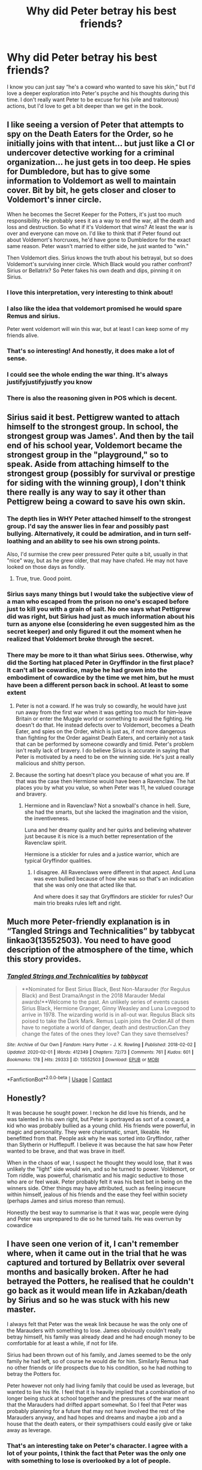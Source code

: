 #+TITLE: Why did Peter betray his best friends?

* Why did Peter betray his best friends?
:PROPERTIES:
:Author: lulushcaanteater
:Score: 41
:DateUnix: 1620925111.0
:DateShort: 2021-May-13
:FlairText: Discussion
:END:
I know you can just say “he's a coward who wanted to save his skin,” but I'd love a deeper exploration into Peter's psyche and his thoughts during this time. I don't really want Peter to be excuse for his (vile and traitorous) actions, but I'd love to get a bit deeper than we get in the book.


** I like seeing a version of Peter that attempts to spy on the Death Eaters for the Order, so he initially joins with that intent... but just like a CI or undercover detective working for a criminal organization... he just gets in too deep. He spies for Dumbledore, but has to give some information to Voldemort as well to maintain cover. Bit by bit, he gets closer and closer to Voldemort's inner circle.

When he becomes the Secret Keeper for the Potters, it's just too much responsibility. He probably sees it as a way to end the war, all the death and loss and destruction. So what if it's Voldemort that wins? At least the war is over and everyone can move on. I'd like to think that if Peter found out about Voldemort's horcruxes, he'd have gone to Dumbledore for the exact same reason. Peter wasn't married to either side, he just wanted to "win."

Then Voldemort dies. Sirius knows the truth about his betrayal, but so does Voldemort's surviving inner circle. Which Black would you rather confront? Sirius or Bellatrix? So Peter fakes his own death and dips, pinning it on Sirius.
:PROPERTIES:
:Author: Poonchow
:Score: 44
:DateUnix: 1620946699.0
:DateShort: 2021-May-14
:END:

*** I love this interpretation, very interesting to think about!
:PROPERTIES:
:Author: lulushcaanteater
:Score: 9
:DateUnix: 1620950037.0
:DateShort: 2021-May-14
:END:


*** I also like the idea that voldemort promised he would spare Remus and sirius.

Peter went voldemort will win this war, but at least I can keep some of my friends alive.
:PROPERTIES:
:Author: CommanderL3
:Score: 5
:DateUnix: 1620985116.0
:DateShort: 2021-May-14
:END:


*** That's so interesting! And honestly, it does make a lot of sense.
:PROPERTIES:
:Author: Wild_Struggle_3536
:Score: 2
:DateUnix: 1620982141.0
:DateShort: 2021-May-14
:END:


*** I could see the whole ending the war thing. It's always justifyjustifyjustfy you know
:PROPERTIES:
:Author: miraculousmarauder
:Score: 1
:DateUnix: 1620993503.0
:DateShort: 2021-May-14
:END:


*** There is also the reasoning given in POS which is decent.
:PROPERTIES:
:Author: YellowGetRekt
:Score: 1
:DateUnix: 1620996849.0
:DateShort: 2021-May-14
:END:


** Sirius said it best. Pettigrew wanted to attach himself to the strongest group. In school, the strongest group was James'. And then by the tail end of his school year, Voldemort became the strongest group in the "playground," so to speak. Aside from attaching himself to the strongest group (possibly for survival or prestige for siding with the winning group), I don't think there really is any way to say it other than Pettigrew being a coward to save his own skin.
:PROPERTIES:
:Author: Dude_Man_Bro_Sir
:Score: 36
:DateUnix: 1620925480.0
:DateShort: 2021-May-13
:END:

*** The depth lies in WHY Peter attached himself to the strongest group. I'd say the answer lies in fear and possibly past bullying. Alternatively, it could be admiration, and in turn self-loathing and an ability to see his own strong points.

Also, I'd surmise the crew peer pressured Peter quite a bit, usually in that "nice" way, but as he grew older, that may have chafed. He may not have looked on those days as fondly.
:PROPERTIES:
:Author: lala9007
:Score: 24
:DateUnix: 1620938134.0
:DateShort: 2021-May-14
:END:

**** True, true. Good point.
:PROPERTIES:
:Author: Dude_Man_Bro_Sir
:Score: 4
:DateUnix: 1620938669.0
:DateShort: 2021-May-14
:END:


*** Sirius says many things but I would take the subjective view of a man who escaped from the prison no one's escaped before just to kill you with a grain of salt. No one says what Pettigrew did was right, but Sirius had just as much information about his turn as anyone else (considering he even suggested him as the secret keeper) and only figured it out the moment when he realized that Voldemort broke through the secret.
:PROPERTIES:
:Author: I_love_DPs
:Score: 4
:DateUnix: 1620930570.0
:DateShort: 2021-May-13
:END:


*** There may be more to it than what Sirius sees. Otherwise, why did the Sorting hat placed Peter in Gryffindor in the first place? It can't all be cowardice, maybe he had grown into the embodiment of cowardice by the time we met him, but he must have been a different person back in school. At least to some extent
:PROPERTIES:
:Author: Jon_Riptide
:Score: 3
:DateUnix: 1620926564.0
:DateShort: 2021-May-13
:END:

**** Peter is not a coward. If he was truly so cowardly, he would have just run away from the first war when it was getting too much for him--leave Britain or enter the Muggle world or something to avoid the fighting. He doesn't do that. He instead defects over to Voldemort, becomes a Death Eater, and spies on the Order, which is just as, if not more dangerous than fighting for the Order against Death Eaters, and certainly not a task that can be performed by someone cowardly and timid. Peter's problem isn't really lack of bravery. I do believe Sirius is accurate in saying that Peter is motivated by a need to be on the winning side. He's just a really malicious and shitty person.
:PROPERTIES:
:Author: adreamersmusing
:Score: 28
:DateUnix: 1620931219.0
:DateShort: 2021-May-13
:END:


**** Because the sorting hat doesn't place you because of what you are. If that was the case then Hermione would have been a Ravenclaw. The hat places you by what you value, so when Peter was 11, he valued courage and bravery.
:PROPERTIES:
:Author: SnapdragonPBlack
:Score: 13
:DateUnix: 1620939720.0
:DateShort: 2021-May-14
:END:

***** Hermione and in Ravenclaw? Not a snowball's chance in hell. Sure, she had the smarts, but she lacked the imagination and the vision, the inventiveness.

Luna and her dreamy quality and her quirks and believing whatever just because it is nice is a much better representation of the Ravenclaw spirit.

Hermione is a stickler for rules and a justice warrior, which are typical Gryffindor qualities.
:PROPERTIES:
:Author: maryfamilyresearch
:Score: 2
:DateUnix: 1620982011.0
:DateShort: 2021-May-14
:END:

****** I disagree. All Ravenclaws were different in that aspect. And Luna was even bullied because of how she was so that's an indication that she was only one that acted like that.

And where does it say that Gryffindors are stickler for rules? Our main trio breaks rules left and right.
:PROPERTIES:
:Author: SnapdragonPBlack
:Score: 8
:DateUnix: 1620997547.0
:DateShort: 2021-May-14
:END:


** Much more Peter-friendly explanation is in “Tangled Strings and Technicalities” by tabbycat linkao3(13552503). You need to have good description of the atmosphere of the time, which this story provides.
:PROPERTIES:
:Author: ceplma
:Score: 8
:DateUnix: 1620925766.0
:DateShort: 2021-May-13
:END:

*** [[https://archiveofourown.org/works/13552503][*/Tangled Strings and Technicalities/*]] by [[https://www.archiveofourown.org/users/tabbycat/pseuds/tabbycat][/tabbycat/]]

#+begin_quote
  **Nominated for Best Sirius Black, Best Non-Marauder (for Regulus Black) and Best Drama/Angst in the 2018 Marauder Medal awards!**Welcome to the past. An unlikely series of events causes Sirius Black, Hermione Granger, Ginny Weasley and Luna Lovegood to arrive in 1978. The wizarding world is in all-out war. Regulus Black sits poised to take the Dark Mark. Remus Lupin joins the Order.All of them have to negotiate a world of danger, death and destruction.Can they change the fates of the ones they love? Can they save themselves?
#+end_quote

^{/Site/:} ^{Archive} ^{of} ^{Our} ^{Own} ^{*|*} ^{/Fandom/:} ^{Harry} ^{Potter} ^{-} ^{J.} ^{K.} ^{Rowling} ^{*|*} ^{/Published/:} ^{2018-02-02} ^{*|*} ^{/Updated/:} ^{2020-02-01} ^{*|*} ^{/Words/:} ^{412349} ^{*|*} ^{/Chapters/:} ^{72/73} ^{*|*} ^{/Comments/:} ^{761} ^{*|*} ^{/Kudos/:} ^{601} ^{*|*} ^{/Bookmarks/:} ^{178} ^{*|*} ^{/Hits/:} ^{29333} ^{*|*} ^{/ID/:} ^{13552503} ^{*|*} ^{/Download/:} ^{[[https://archiveofourown.org/downloads/13552503/Tangled%20Strings%20and.epub?updated_at=1580594010][EPUB]]} ^{or} ^{[[https://archiveofourown.org/downloads/13552503/Tangled%20Strings%20and.mobi?updated_at=1580594010][MOBI]]}

--------------

*FanfictionBot*^{2.0.0-beta} | [[https://github.com/FanfictionBot/reddit-ffn-bot/wiki/Usage][Usage]] | [[https://www.reddit.com/message/compose?to=tusing][Contact]]
:PROPERTIES:
:Author: FanfictionBot
:Score: 3
:DateUnix: 1620925784.0
:DateShort: 2021-May-13
:END:


** Honestly?

It was because he sought power. I reckon he did love his friends, and he was talented in his own right, but Peter is portrayed as sort of a coward, a kid who was probably bullied as a young child. His friends were powerful, in magic and personality. They were charismatic, smart, likeable. He benefitted from that. People ask why he was sorted into Gryffindor, rather than Slytherin or Hufflepuff. I believe it was because the hat saw how Peter wanted to be brave, and that was brave in itself.

When in the chaos of war, I suspect he thought they would lose, that it was unlikely the "light" side would win, and so he turned to power. Voldemort, or Tom riddle, was powerful, charismatic and his magic seductive to those who are or feel weak. Peter probably felt it was his best bet in being on the winners side. Other things may have attributed, such as feeling insecure within himself, jealous of his friends and the ease they feel within society (perhaps James and sirius moreso than remus).

Honestly the best way to summarise is that it was war, people were dying and Peter was unprepared to die so he turned tails. He was overrun by cowardice
:PROPERTIES:
:Author: Wild_Struggle_3536
:Score: 9
:DateUnix: 1620931590.0
:DateShort: 2021-May-13
:END:


** I have seen one verion of it, I can't remember where, when it came out in the trial that he was captured and tortured by Bellatrix over several months and basically broken. After he had betrayed the Potters, he realised that he couldn't go back as it would mean life in Azkaban/death by Sirius and so he was stuck with his new master.

I always felt that Peter was the weak link because he was the only one of the Marauders with something to lose. James obviously couldn't really betray himself, his family was already dead and he had enough money to be comfortable for at least a while, if not for life.

Sirius had been thrown out of his family, and James seemed to be the only family he had left, so of course he would die for him. Similarly Remus had no other friends or life prospects due to his condition, so he had nothing to betray the Potters for.

Peter however not only had living family that could be used as leverage, but wanted to live his life. I feel that it is heavily implied that a combination of no longer being stuck at school together and the pressures of the war meant that the Marauders had drifted appart somewhat. So I feel that Peter was probably planning for a future that may not have involved the rest of the Marauders anyway, and had hopes and dreams and maybe a job and a house that the death eaters, or their sympathisers could easily give or take away as leverage.
:PROPERTIES:
:Author: greatandmodest
:Score: 3
:DateUnix: 1621017691.0
:DateShort: 2021-May-14
:END:

*** That's an interesting take on Peter's character. I agree with a lot of your points, I think the fact that Peter was the only one with something to lose is overlooked by a lot of people.
:PROPERTIES:
:Author: magenta_ruby
:Score: 1
:DateUnix: 1621524945.0
:DateShort: 2021-May-20
:END:


** linkao3(The Age of Lies by TheDivineComedian)([[https://archiveofourown.org/works/13281801]]) revolves around the same and it's very well written.
:PROPERTIES:
:Author: trolley_troubles
:Score: 2
:DateUnix: 1620964119.0
:DateShort: 2021-May-14
:END:

*** [[https://archiveofourown.org/works/13281801][*/The Age of Lies/*]] by [[https://www.archiveofourown.org/users/TheDivineComedian/pseuds/TheDivineComedian][/TheDivineComedian/]]

#+begin_quote
  January 1981. Sirius is a paranoiac, Peter is not a psychopath, James is a dad, Remus is super angry, and Regulus...Regulus is alive.No-one is more surprised than him.
#+end_quote

^{/Site/:} ^{Archive} ^{of} ^{Our} ^{Own} ^{*|*} ^{/Fandom/:} ^{Harry} ^{Potter} ^{-} ^{J.} ^{K.} ^{Rowling} ^{*|*} ^{/Published/:} ^{2018-01-06} ^{*|*} ^{/Completed/:} ^{2018-01-26} ^{*|*} ^{/Words/:} ^{24256} ^{*|*} ^{/Chapters/:} ^{5/5} ^{*|*} ^{/Comments/:} ^{316} ^{*|*} ^{/Kudos/:} ^{1771} ^{*|*} ^{/Bookmarks/:} ^{461} ^{*|*} ^{/Hits/:} ^{20901} ^{*|*} ^{/ID/:} ^{13281801} ^{*|*} ^{/Download/:} ^{[[https://archiveofourown.org/downloads/13281801/The%20Age%20of%20Lies.epub?updated_at=1617070647][EPUB]]} ^{or} ^{[[https://archiveofourown.org/downloads/13281801/The%20Age%20of%20Lies.mobi?updated_at=1617070647][MOBI]]}

--------------

*FanfictionBot*^{2.0.0-beta} | [[https://github.com/FanfictionBot/reddit-ffn-bot/wiki/Usage][Usage]] | [[https://www.reddit.com/message/compose?to=tusing][Contact]]
:PROPERTIES:
:Author: FanfictionBot
:Score: 2
:DateUnix: 1620964143.0
:DateShort: 2021-May-14
:END:


** I've seen a few cool plays on it. Pettigrew being left behind during the third escape of the Potters, Voldemort going for his mother, Voldemort playing on his lust for Lily who never noticed him and his secret hatred for James for always overshadowing him... but you can always go by what we're told... he either wanted to be on the winning side or he was a coward who caved in the first time he came face to face with Voldemort (and considering how Voldemort talks to him in GoF, I wouldn't think that that's far from the truth).
:PROPERTIES:
:Author: I_love_DPs
:Score: 4
:DateUnix: 1620930751.0
:DateShort: 2021-May-13
:END:


** linkffn(The Forsaken Fidelius) makes a case for revealing the secret actually being the right thing to do. Peter's actions were just (easily) misunderstood...
:PROPERTIES:
:Author: thrawnca
:Score: 1
:DateUnix: 1620959107.0
:DateShort: 2021-May-14
:END:

*** [[https://www.fanfiction.net/s/13504635/1/][*/The Forsaken Fidelius/*]] by [[https://www.fanfiction.net/u/10382483/oihdsfx][/oihdsfx/]]

#+begin_quote
  Peter would die to protect James and Lily. But Lord Voldemort won't make the choice that easy for him.
#+end_quote

^{/Site/:} ^{fanfiction.net} ^{*|*} ^{/Category/:} ^{Harry} ^{Potter} ^{*|*} ^{/Rated/:} ^{Fiction} ^{T} ^{*|*} ^{/Chapters/:} ^{7} ^{*|*} ^{/Words/:} ^{12,473} ^{*|*} ^{/Reviews/:} ^{10} ^{*|*} ^{/Favs/:} ^{16} ^{*|*} ^{/Follows/:} ^{33} ^{*|*} ^{/Updated/:} ^{Mar} ^{28,} ^{2020} ^{*|*} ^{/Published/:} ^{Feb} ^{19,} ^{2020} ^{*|*} ^{/id/:} ^{13504635} ^{*|*} ^{/Language/:} ^{English} ^{*|*} ^{/Genre/:} ^{Fantasy} ^{*|*} ^{/Characters/:} ^{Peter} ^{P.} ^{*|*} ^{/Download/:} ^{[[http://www.ff2ebook.com/old/ffn-bot/index.php?id=13504635&source=ff&filetype=epub][EPUB]]} ^{or} ^{[[http://www.ff2ebook.com/old/ffn-bot/index.php?id=13504635&source=ff&filetype=mobi][MOBI]]}

--------------

*FanfictionBot*^{2.0.0-beta} | [[https://github.com/FanfictionBot/reddit-ffn-bot/wiki/Usage][Usage]] | [[https://www.reddit.com/message/compose?to=tusing][Contact]]
:PROPERTIES:
:Author: FanfictionBot
:Score: 1
:DateUnix: 1620959126.0
:DateShort: 2021-May-14
:END:


** No real deeper reason. He saw Voldemort winning, and is a coward at heart.
:PROPERTIES:
:Author: Wassa110
:Score: 0
:DateUnix: 1620996783.0
:DateShort: 2021-May-14
:END:
